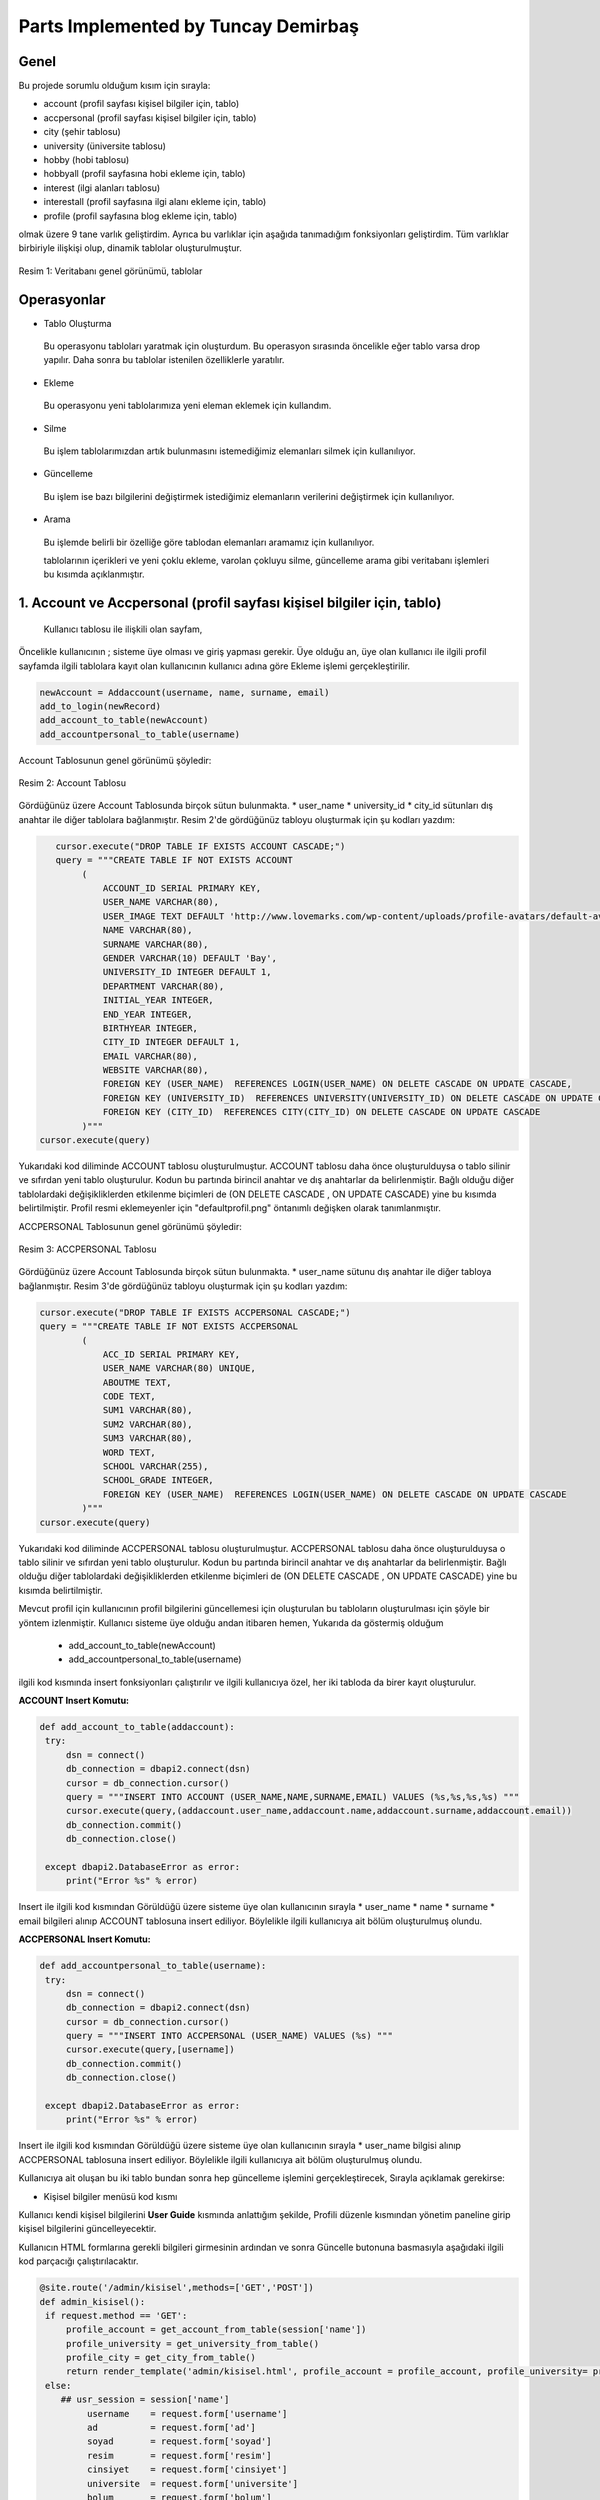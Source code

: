 Parts Implemented by Tuncay Demirbaş
================================
Genel
-----
Bu projede sorumlu olduğum kısım için sırayla:

* account (profil sayfası kişisel bilgiler için, tablo)
* accpersonal (profil sayfası kişisel bilgiler için, tablo)
* city (şehir tablosu)
* university (üniversite tablosu)
* hobby (hobi tablosu)
* hobbyall (profil sayfasına hobi ekleme için, tablo)
* interest (ilgi alanları tablosu)
* interestall (profil sayfasına ilgi alanı ekleme için, tablo)
* profile (profil sayfasına blog ekleme için, tablo)


olmak üzere 9 tane varlık geliştirdim. 
Ayrıca bu varlıklar için aşağıda tanımadığım fonksiyonları geliştirdim.
Tüm varlıklar birbiriyle ilişkişi olup, dinamik tablolar oluşturulmuştur.

.. figure:: tuncay/1.PNG
   :figclass: align-center
   
   Resim 1: Veritabanı genel görünümü, tablolar

Operasyonlar
------------

* Tablo Oluşturma
 Bu operasyonu tabloları yaratmak için oluşturdum. Bu operasyon sırasında öncelikle eğer tablo varsa drop yapılır. Daha sonra bu
 tablolar istenilen özelliklerle yaratılır.
* Ekleme
 Bu operasyonu yeni tablolarımıza yeni eleman eklemek için kullandım. 
* Silme
 Bu işlem tablolarımızdan artık bulunmasını istemediğimiz elemanları silmek için kullanılıyor.
* Güncelleme
 Bu işlem ise bazı bilgilerini değiştirmek istediğimiz elemanların verilerini değiştirmek için kullanılıyor.
* Arama
 Bu işlemde belirli bir özelliğe göre tablodan elemanları aramamız için kullanılıyor. 
 
 tablolarının içerikleri ve yeni çoklu ekleme, varolan çokluyu silme, güncelleme arama gibi veritabanı işlemleri bu kısımda açıklanmıştır.
 
1. Account ve Accpersonal (profil sayfası kişisel bilgiler için, tablo)
---------
 
 Kullanıcı tablosu ile ilişkili olan sayfam,
Öncelikle kullanıcının ;
sisteme üye olması ve giriş yapması gerekir.
Üye olduğu an, üye olan kullanıcı ile ilgili profil sayfamda ilgili tablolara kayıt olan kullanıcının kullanıcı adına göre Ekleme işlemi gerçekleştirilir.

.. code-block:: python

        newAccount = Addaccount(username, name, surname, email)
        add_to_login(newRecord)
        add_account_to_table(newAccount)
        add_accountpersonal_to_table(username)
        
Account Tablosunun genel görünümü şöyledir:

.. figure:: tuncay/2.PNG
   :figclass: align-center
   
   Resim 2: Account Tablosu
   
Gördüğünüz üzere Account Tablosunda birçok sütun bulunmakta.
* user_name
* university_id
* city_id
sütunları dış anahtar ile diğer tablolara bağlanmıştır.
Resim 2'de gördüğünüz tabloyu oluşturmak için şu kodları yazdım:

.. code-block:: python

           cursor.execute("DROP TABLE IF EXISTS ACCOUNT CASCADE;")
           query = """CREATE TABLE IF NOT EXISTS ACCOUNT
                (
                    ACCOUNT_ID SERIAL PRIMARY KEY,
                    USER_NAME VARCHAR(80),
                    USER_IMAGE TEXT DEFAULT 'http://www.lovemarks.com/wp-content/uploads/profile-avatars/default-avatar-tech-guy.png',
                    NAME VARCHAR(80),
                    SURNAME VARCHAR(80),
                    GENDER VARCHAR(10) DEFAULT 'Bay',
                    UNIVERSITY_ID INTEGER DEFAULT 1,
                    DEPARTMENT VARCHAR(80),
                    INITIAL_YEAR INTEGER,
                    END_YEAR INTEGER,
                    BIRTHYEAR INTEGER,
                    CITY_ID INTEGER DEFAULT 1,
                    EMAIL VARCHAR(80),
                    WEBSITE VARCHAR(80),
                    FOREIGN KEY (USER_NAME)  REFERENCES LOGIN(USER_NAME) ON DELETE CASCADE ON UPDATE CASCADE,
                    FOREIGN KEY (UNIVERSITY_ID)  REFERENCES UNIVERSITY(UNIVERSITY_ID) ON DELETE CASCADE ON UPDATE CASCADE,
                    FOREIGN KEY (CITY_ID)  REFERENCES CITY(CITY_ID) ON DELETE CASCADE ON UPDATE CASCADE
                )"""
        cursor.execute(query)
        
Yukarıdaki kod diliminde ACCOUNT tablosu oluşturulmuştur. ACCOUNT tablosu daha önce oluşturulduysa o tablo silinir ve sıfırdan yeni tablo oluşturulur. Kodun bu partında birincil anahtar ve dış anahtarlar da belirlenmiştir. Bağlı olduğu diğer tablolardaki değişikliklerden etkilenme biçimleri de (ON DELETE CASCADE , ON UPDATE CASCADE) yine bu kısımda belirtilmiştir. Profil resmi eklemeyenler için "defaultprofil.png" öntanımlı değişken olarak tanımlanmıştır.

ACCPERSONAL Tablosunun genel görünümü şöyledir:

.. figure:: tuncay/3.PNG
   :figclass: align-center
   
   Resim 3: ACCPERSONAL Tablosu
   
Gördüğünüz üzere Account Tablosunda birçok sütun bulunmakta.
* user_name
sütunu dış anahtar ile diğer tabloya bağlanmıştır.
Resim 3'de gördüğünüz tabloyu oluşturmak için şu kodları yazdım:

.. code-block:: python

        cursor.execute("DROP TABLE IF EXISTS ACCPERSONAL CASCADE;")
        query = """CREATE TABLE IF NOT EXISTS ACCPERSONAL
                (
                    ACC_ID SERIAL PRIMARY KEY,
                    USER_NAME VARCHAR(80) UNIQUE,
                    ABOUTME TEXT,
                    CODE TEXT,
                    SUM1 VARCHAR(80),
                    SUM2 VARCHAR(80),
                    SUM3 VARCHAR(80),
                    WORD TEXT,
                    SCHOOL VARCHAR(255),
                    SCHOOL_GRADE INTEGER,
                    FOREIGN KEY (USER_NAME)  REFERENCES LOGIN(USER_NAME) ON DELETE CASCADE ON UPDATE CASCADE
                )"""
        cursor.execute(query)
        
Yukarıdaki kod diliminde ACCPERSONAL tablosu oluşturulmuştur. ACCPERSONAL tablosu daha önce oluşturulduysa o tablo silinir ve sıfırdan yeni tablo oluşturulur. Kodun bu partında birincil anahtar ve dış anahtarlar da belirlenmiştir. Bağlı olduğu diğer tablolardaki değişikliklerden etkilenme biçimleri de (ON DELETE CASCADE , ON UPDATE CASCADE) yine bu kısımda belirtilmiştir.

Mevcut profil için kullanıcının profil bilgilerini güncellemesi için oluşturulan bu tabloların oluşturulması için şöyle bir yöntem izlenmiştir.
Kullanıcı sisteme üye olduğu andan itibaren hemen, Yukarıda da göstermiş olduğum 
 * add_account_to_table(newAccount)
 * add_accountpersonal_to_table(username)
ilgili kod kısmında insert fonksiyonları çalıştırılır ve ilgili kullanıcıya özel,
her iki tabloda da birer kayıt oluşturulur.

**ACCOUNT Insert Komutu:**

.. code-block:: python

   def add_account_to_table(addaccount):
    try:
        dsn = connect()
        db_connection = dbapi2.connect(dsn)
        cursor = db_connection.cursor()
        query = """INSERT INTO ACCOUNT (USER_NAME,NAME,SURNAME,EMAIL) VALUES (%s,%s,%s,%s) """
        cursor.execute(query,(addaccount.user_name,addaccount.name,addaccount.surname,addaccount.email))
        db_connection.commit()
        db_connection.close()

    except dbapi2.DatabaseError as error:
        print("Error %s" % error)
        
Insert ile ilgili kod kısmından Görüldüğü üzere sisteme üye olan kullanıcının sırayla
* user_name
* name
* surname
* email
bilgileri alınıp ACCOUNT tablosuna insert ediliyor. Böylelikle ilgili kullanıcıya ait bölüm oluşturulmuş olundu.

**ACCPERSONAL Insert Komutu:**

.. code-block:: python

   def add_accountpersonal_to_table(username):
    try:
        dsn = connect()
        db_connection = dbapi2.connect(dsn)
        cursor = db_connection.cursor()
        query = """INSERT INTO ACCPERSONAL (USER_NAME) VALUES (%s) """
        cursor.execute(query,[username])
        db_connection.commit()
        db_connection.close()

    except dbapi2.DatabaseError as error:
        print("Error %s" % error)
        
Insert ile ilgili kod kısmından Görüldüğü üzere sisteme üye olan kullanıcının sırayla
* user_name
bilgisi alınıp ACCPERSONAL tablosuna insert ediliyor. Böylelikle ilgili kullanıcıya ait bölüm oluşturulmuş olundu. 

Kullanıcıya ait oluşan bu iki tablo bundan sonra hep güncelleme işlemini gerçekleştirecek, Sırayla açıklamak gerekirse:

* Kişisel bilgiler menüsü kod kısmı

Kullanıcı kendi kişisel bilgilerini **User Guide** kısmında anlattığım şekilde, Profili düzenle kısmından yönetim paneline girip kişisel bilgilerini güncelleyecektir.

Kullanıcın HTML formlarına gerekli bilgileri girmesinin ardından ve sonra Güncelle butonuna basmasıyla
aşağıdaki ilgili kod parçacığı çalıştırılacaktır.

.. code-block:: python

   @site.route('/admin/kisisel',methods=['GET','POST'])
   def admin_kisisel():
    if request.method == 'GET':
        profile_account = get_account_from_table(session['name'])
        profile_university = get_university_from_table()
        profile_city = get_city_from_table()
        return render_template('admin/kisisel.html', profile_account = profile_account, profile_university= profile_university, profile_city=profile_city)
    else:
       ## usr_session = session['name']
            username    = request.form['username']
            ad          = request.form['ad']
            soyad       = request.form['soyad']
            resim       = request.form['resim']
            cinsiyet    = request.form['cinsiyet']
            universite  = request.form['universite']
            bolum       = request.form['bolum']
            giris       = request.form['giris']
            bitis       = request.form['bitis']
            dogum       = request.form['dogum']
            sehir       = request.form['sehir']
            eposta      = request.form['eposta']
            web         = request.form['web']
            update_account_from_table(username,ad,soyad,resim,cinsiyet,universite,bolum,giris,bitis,dogum,sehir,eposta,web)
            return redirect(url_for('site.admin_kisisel'))
            
Yukarıdaki kod parçacığında kullanıcın HTML formlarına girdiği bilgiler **request.form** ile alınıp bir değişkene atanıp fonksiyon aracılığıyla  **update_account_from_table** 'e gönderilir bilgiler.

**update_account_from_table Kod bloğu**

.. code-block:: python

   def update_account_from_table (username,ad,soyad,resim,cinsiyet,universite,bolum,giris,bitis,dogum,sehir,eposta,web):
    try:
        dsn = connect()
        db_connection = dbapi2.connect(dsn)
        cursor = db_connection.cursor()
        query = """UPDATE ACCOUNT SET
        USER_IMAGE=%s, NAME=%s, SURNAME=%s, GENDER=%s, UNIVERSITY_ID=%s, DEPARTMENT=%s, INITIAL_YEAR=%s,
        END_YEAR=%s, BIRTHYEAR=%s, CITY_ID=%s , EMAIL=%s , WEBSITE=%s
        WHERE USER_NAME=%s"""
        cursor.execute(query,(resim,ad,soyad,cinsiyet,universite,bolum,giris,bitis,dogum,sehir,eposta,web,username))
        db_connection.commit()
        db_connection.close()
    except dbapi2.DatabaseError as error:
        print("Error %s" % error)
        
update_account_from_table kod bloğunda görmüş olduğunuz üzere, fonksiyon aracağıyla gönderilen bilgiler, UPDATE sql komutuna işletilip, güncelleme işlemi gerçekleştiriliyor.


* Tanıt Kendini menüsü kod kısmı

Kullanıcı kendi kişisel bilgilerini **User Guide** kısmında anlattığım şekilde, Profili düzenle kısmından yönetim paneline girip kişisel bilgilerini güncelleyecektir.

Kullanıcın HTML formlarına gerekli bilgileri girmesinin ardından ve sonra Güncelle butonuna basmasıyla
aşağıdaki ilgili kod parçacığı çalıştırılacaktır.

.. code-block:: python

   @site.route('/admin/kisiselekbilgi',methods=['GET','POST'])
   def admin_tanitma():
    if request.method == 'GET':
        profile_account = get_accountpersonal_from_table(session['name'])
        return render_template('admin/tanitma.html',  profile_account = profile_account)
    else:
        username    = request.form['username']
        hakkimda    = request.form['hakkimda']
        kod         = request.form['kod']
        sum1         = request.form['sum1']
        sum2        = request.form['sum2']
        sum3         = request.form['sum3']
        soz         = request.form['soz']
        lise         = request.form['lise']
        ort         = request.form['ort']
        update_accountpersonal_from_table(username,hakkimda,kod,sum1,sum2,sum3,soz,lise,ort)
        return redirect(url_for('site.admin_tanitma'))
            
Yukarıdaki kod parçacığında kullanıcın HTML formlarına girdiği bilgiler **request.form** ile alınıp bir değişkene atanıp fonksiyon aracılığıyla  **update_accountpersonal_from_table** 'e gönderilir bilgiler.

**update_accountpersonal_from_table Kod bloğu**

.. code-block:: python

   def update_accountpersonal_from_table(username,hakkimda,kod,sum1,sum2,sum3,soz,lise,ort):
    try:
        dsn = connect()
        db_connection = dbapi2.connect(dsn)
        cursor = db_connection.cursor()
        query = """UPDATE ACCPERSONAL SET
        ABOUTME=%s , CODE=%s, SUM1=%s, SUM2=%s, SUM3=%s, WORD=%s, SCHOOL=%s, SCHOOL_GRADE=%s
        WHERE USER_NAME=%s"""
        cursor.execute(query,(hakkimda,kod,sum1,sum2,sum3,soz,lise,ort,username))
        db_connection.commit()
        db_connection.close()
    except dbapi2.DatabaseError as error:
        print("Error %s" % error)
        
update_accountpersonal_from_table kod bloğunda görmüş olduğunuz üzere, fonksiyon aracağıyla gönderilen bilgiler, UPDATE sql komutuna işletilip, güncelleme işlemi gerçekleştiriliyor.


gerekli güncelleme işlemleri sonrası veritabanında ACCOUNT ve ACCPERSONAL tablolarının kayıt görünümü şöyle olacaktır sırayla:

.. figure:: tuncay/4.PNG
   :figclass: align-center
   
   Resim 4: ACCOUNT Tablosundaki kayıtlar
   
.. figure:: tuncay/5.PNG
   :figclass: align-center
   
   Resim 5: ACCPERSONAL Tablosundaki kayıtlar   
   
2. Profile (profil sayfası blog işlemleri, tablo)
--------

Sistemdeki kayıtlı kullanıcı giriş yaptığı kullanıcı adıyla profil sayfasında her türlü değişikliği yapabilir, 
birden fazla Blog ekleyebilir, düzenleyebilir, silebilir. kısacası **CRUD** işlemlerinin hepsi yapılmaktadır.

.. figure:: tuncay/6.PNG
   :figclass: align-center
   
   Resim 6: profile tablosu genel görünümü
   
Tüm sütunlar varlık içerisinde tanımlanmıştır ve user_name ile relation sağlanmıştır.

Kullanıcı profil sayfasına girip,
Blog kısmında, kullanıcı kendi kişisel sayfası için istediği kadar blog ekleyebilir, silebilir, güncelleyebilir, ve son olarak
her kullanıcının profil sayfasından URL uzatısı **profile/<user-name>** olduğu için, GET metodu ile user_name alınıp SELECT komutu ile ve WHERE koşulu ile sadece ilgili kullanıcıya özel blog yazılarının getirilmesi sağlanmıştır.

**Blog tablosnun create edilmesi**

.. code-block:: python

   def init_profile_table():
    try:
        dsn = connect()
        db_connection = dbapi2.connect(dsn)
        cursor = db_connection.cursor()
        cursor.execute("DROP TABLE IF EXISTS PROFILE CASCADE;")
        query = """CREATE TABLE IF NOT EXISTS PROFILE
                (
                    BLOG_ID SERIAL PRIMARY KEY,
                    USER_NAME VARCHAR(80) NOT NULL,
                    TITLE VARCHAR(80),
                    CONTENT TEXT NOT NULL,
                    FOREIGN KEY (USER_NAME)  REFERENCES LOGIN(USER_NAME) ON DELETE CASCADE ON UPDATE CASCADE
                )"""
        cursor.execute(query)
        
Yukarıdaki kod diliminde PROFILE tablosu oluşturulmuştur. PROFILE tablosu daha önce oluşturulduysa o tablo silinir ve sıfırdan yeni tablo oluşturulur. Kodun bu partında birincil anahtar olarak BLOG_ID belirlenmiştir. ve ON DELETE CASCADE ON UPDATE CASCADE işlemleri yapılmıştır. relation sağlanmıştır diğer tablolarla.

zaten en üstte belirttiğim gibi proje çalıştırıldığı gibi **server.py** de init_profile_table komutu işletilir ve tüm tablolar başlangıçta CREATE edilir.

* Blog Ekleme işlemi

.. code-block:: python

   @site.route('/admin/blog/add',methods=['GET','POST'])
   def add_blog():
    if request.method == 'GET':
        return render_template('admin/blog_ekle.html')
    else:
        user_name = session['name']
        title = request.form['title']
        content = request.form['content']
        newProfile = Profile(user_name,title,content)
        add_profile_to_table(newProfile)
        return redirect(url_for('site.blog'))
        
HTML formlarından alınan bilgiler fonksiyon aracılığıyla  önce   Profile.py tanımlı olan koda işletilir.

**Profil.py**

.. code-block:: python

   class Profile:
    def __init__(self,user_name,title,content):
        self.user_name = user_name
        self.title = title
        self.content = content    
        
Profile ile işletilen veriler, newProfile  değişkenine aktarılır ve ordan da   add_profile_to_table fonskiyonuna gönderilir.

.. code-block:: python

   def add_profile_to_table(profile):
    try:
        dsn = connect()
        db_connection = dbapi2.connect(dsn)
        cursor = db_connection.cursor()
        query = """INSERT INTO PROFILE (USER_NAME,TITLE,CONTENT) VALUES (%s,%s,%s) """
        cursor.execute(query,(profile.user_name,profile.title,profile.content))
        db_connection.commit()
        db_connection.close()
        
Yukarıda belirtilen kod parçacığında ekleme işlemi gerçekleştirilir.

**Güncelleme Fonksiyonu**
.. code-block:: python

   def update_profile_from_table (title,content,blog_id):
    try:
        dsn = connect()
        db_connection = dbapi2.connect(dsn)
        cursor = db_connection.cursor()
        query = """UPDATE PROFILE SET TITLE=%s, CONTENT=%s WHERE BLOG_ID=%s"""
        cursor.execute(query,(title,content,blog_id))
        db_connection.commit()
        db_connection.close()
    except dbapi2.DatabaseError as error:
        print("Error %s" % error)

Aynı Add mantığında olduğu gibi kullanıcıdan HTML formları aracılığı ile bilgiler alınır ve sql kodu olarak işletilir.

**Silme Fonksiyonu**

.. code-block:: python

   def remove_profile_from_table(blog_id):
    try:
        dsn = connect()
        db_connection = dbapi2.connect(dsn)
        cursor = db_connection.cursor()
        query = """DELETE FROM PROFILE WHERE BLOG_ID = %s"""
        cursor.execute(query,(blog_id,))
        db_connection.commit()
        db_connection.close()
    except dbapi2.DatabaseError as error:
        print("Error %s" % error)
        
Silinmek istenen çoklunun birincil anahtarı olan BLOG_ID'sini alarak fonksiyona gönderir ve çokluyu siler.        

**Seçme Fonksiyonu ile ilgili kullanıcıya özel blogların getirilmesi**

.. code-block:: python

   def get_profile_from_table(asd):
    try:
        dsn = connect()
        db_connection = dbapi2.connect(dsn)
        cursor = db_connection.cursor()
        query = """SELECT BLOG_ID,USER_NAME,TITLE,CONTENT FROM PROFILE WHERE (USER_NAME = %s)"""
        cursor.execute(query,[asd])
        fetchedData = cursor.fetchall()
        db_connection.commit()
        db_connection.close()
        return fetchedData;

    except dbapi2.DatabaseError as error:
        print("Error %s" % error)
        
where komutu ile koşul belirtilip seçili kayıt getirilir sadece.

**3. İlgi alanı ve Hobi veritabanı kısmı**
-----------

Aşağıda belirtilen 4 varlık ile ilgili bilgiler verilecektir.

* hobby (hobi tablosu)
* hobbyall (profil sayfasına hobi ekleme için, tablo)
* interest (ilgi alanları tablosu)
* interestall (profil sayfasına ilgi alanı ekleme için, tablo)

bu 4 temel varlık profil sayfasına kullanıcın hobi ve ilgi alanları eklemesi veya bu ilgi alanları ve hobi listesindeki verilere yeni veriler eklemesi silmesi güncellemesini içerir.

Öncelikle bu 4 varlığın CREATE edilme komutu sırayla şöyledir:

**HOBBY Tablosu**

.. code-block:: python

        cursor.execute("DROP TABLE IF EXISTS HOBBY CASCADE;")
        query = """CREATE TABLE IF NOT EXISTS HOBBY
                (
                    HOBBY_ID SERIAL PRIMARY KEY,
                    HOBBY_NAME TEXT
                )"""
        cursor.execute(query)
        
.. figure:: tuncay/7.PNG
   :figclass: align-center
   
   Resim 7: HOBBY tablosu genel görünümü

**INTEREST Tablosu**

.. code-block:: python

        cursor.execute("DROP TABLE IF EXISTS INTEREST CASCADE;")
        query = """CREATE TABLE IF NOT EXISTS INTEREST
                (
                    INTEREST_ID SERIAL PRIMARY KEY,
                    INTEREST_NAME TEXT
                )"""
        cursor.execute(query)

.. figure:: tuncay/8.PNG
   :figclass: align-center
   
   Resim 8: INTEREST tablosu genel görünümü


**HOBBYALL Tablosu**

.. code-block:: python

        cursor.execute("DROP TABLE IF EXISTS HOBBYALL CASCADE;")
        query = """CREATE TABLE IF NOT EXISTS HOBBYALL
                (
                    ID SERIAL PRIMARY KEY,
                    USER_NAME VARCHAR(80),
                    HOBBY_ID INTEGER,
                    ORD INTEGER,
                    FOREIGN KEY (USER_NAME)  REFERENCES ACCPERSONAL(USER_NAME) ON DELETE CASCADE ON UPDATE CASCADE,
                    FOREIGN KEY (HOBBY_ID)  REFERENCES HOBBY(HOBBY_ID) ON DELETE CASCADE ON UPDATE CASCADE
                )"""
        cursor.execute(query)
        
.. figure:: tuncay/9.PNG
   :figclass: align-center
   
   Resim 9: HOBBYALL tablosu genel görünümü

**INTERESTALL Tablosu**

.. code-block:: python

        cursor.execute("DROP TABLE IF EXISTS INTERESTALL CASCADE;")
        query = """CREATE TABLE IF NOT EXISTS INTERESTALL
                (
                    ID SERIAL PRIMARY KEY,
                    USER_NAME VARCHAR(80),
                    INTEREST_ID INTEGER,
                    ORD INTEGER,
                    FOREIGN KEY (USER_NAME)  REFERENCES ACCPERSONAL(USER_NAME) ON DELETE CASCADE ON UPDATE CASCADE,
                    FOREIGN KEY (INTEREST_ID)  REFERENCES INTEREST(INTEREST_ID) ON DELETE CASCADE ON UPDATE CASCADE
                )"""
        cursor.execute(query)
        
.. figure:: tuncay/10.PNG
   :figclass: align-center
   
   Resim 10: INTERESTALL tablosu genel görünümü
        
        
proje çalıştırıldığı gibi **server.py** de init_profile_table komutu işletilir ve tüm tablolar başlangıçta CREATE edilir.

Yukarıdaki kod dilimlerinde tablolar oluşturulmuştur. Bu tablolar daha önce oluşturulduysa o tablo silinir ve sıfırdan yeni tablo oluşturulur. Kodun bu partında birincil anahtar ve dış anahtarlar da belirlenmiştir. Bağlı olduğu diğer tablolardaki değişikliklerden etkilenme biçimleri de (ON DELETE CASCADE , ON UPDATE CASCADE) yine bu kısımda belirtilmiştir. 


**Başlangıç Eklemeleri**

.. code-block:: python

        cursor.execute(query)
        query="""
        INSERT INTO HOBBY(HOBBY_NAME) VALUES
        ('Kitap okumak'),
        ('Müzik dinlemek'),
        ('Futbol oynamak'),
        ('Sinemaya gitmek'),
        ('Uyumak :)'),
        ('Yüzmek'),
        ('Tenis oynamak'),
        ('Fotoğraf çekmek');
        """
        cursor.execute(query)

        query="""
        INSERT INTO INTEREST(INTEREST_NAME) VALUES
        ('İnternet'),
        ('Bilgisayar'),
        ('Seyehat'),
        ('Veri Madenciliği'),
        ('Yemek'),
        ('Kahve'),
        ('Çay'),
        ('Programlama');
        """
        cursor.execute(query)
        db_connection.commit()
        
Hobby ve interest tabloları için başlangıçta kayıtlar eklenmiştir.
*Kullanıcı bu kayıtlara yeni kayıtlar ekleyebilir, silebilir, güncelleyebilir.*

HOBBYALL ve INTERESTALL tabloları, profil sayfasına kullanıcın hobi ve ilgi alanı eklemesi için yapılmıştır.
Kullanıcı bu tablolara ekleme ve silme işlemini yapabilir.

Sırayla Ekleme ve Silme işlemleri göstermem gerekirse:

**HOBBYALL**
.. code-block:: python

   def add_hobbyall_to_table(userid,hobi,ord):
    try:
        dsn = connect()
        db_connection = dbapi2.connect(dsn)
        cursor = db_connection.cursor()
        query = """INSERT INTO HOBBYALL (USER_NAME, HOBBY_ID, ORD) VALUES (%s,%s,%s) """
        cursor.execute(query,(userid, hobi, ord))
        db_connection.commit()
        db_connection.close()

    except dbapi2.DatabaseError as error:
        print("Error %s" % error)
        
.. code-block:: python

   def get_hobbyall_from_table(asd):
    try:
        dsn = connect()
        db_connection = dbapi2.connect(dsn)
        cursor = db_connection.cursor()
        query = """SELECT HOBBYALL.ORD, HOBBY.HOBBY_NAME, HOBBYALL.ID FROM HOBBYALL, HOBBY
        WHERE (HOBBYALL.HOBBY_ID = HOBBY.HOBBY_ID) AND (USER_NAME = %s) ORDER BY HOBBYALL.ORD"""
        cursor.execute(query,[asd])
        fetchedData = cursor.fetchall()
        db_connection.commit()
        db_connection.close()
        return fetchedData;

    except dbapi2.DatabaseError as error:
        print("Error %s" % error)
        
.. code-block:: python

   def remove_hobbyall_from_table(hobbyall_id):
    try:
        dsn = connect()
        db_connection = dbapi2.connect(dsn)
        cursor = db_connection.cursor()
        query = """DELETE FROM HOBBYALL WHERE ID = %s"""
        cursor.execute(query,(hobbyall_id,))
        db_connection.commit()
        db_connection.close()
    except dbapi2.DatabaseError as error:
        print("Error %s" % error)
        
Yukarıda görülen 3 temel kod Seçme, Ekleme ve silme işlemleri Hobbyall tablosu için.
Kullanıcı bu tablo aracılığıyla profil sayfasına hobi ekler.
burada hobi_id , hobby tablosundaki hobby_id ile ilişkilidir. Foreign key yapılmıştır zaten tüm tablolarda.


**INTERESTALL**

.. code-block:: python

   def add_ilgiall_to_table(userid,ilgi,ord):
    try:
        dsn = connect()
        db_connection = dbapi2.connect(dsn)
        cursor = db_connection.cursor()
        query = """INSERT INTO INTERESTALL (USER_NAME, INTEREST_ID, ORD) VALUES (%s,%s,%s) """
        cursor.execute(query,(userid, ilgi, ord))
        db_connection.commit()
        db_connection.close()

    except dbapi2.DatabaseError as error:
        print("Error %s" % error)
        
.. code-block:: python

   def get_ilgiall_from_table(asd):
    try:
        dsn = connect()
        db_connection = dbapi2.connect(dsn)
        cursor = db_connection.cursor()
        query = """SELECT INTERESTALL.ORD, INTEREST.INTEREST_NAME, INTERESTALL.ID FROM INTERESTALL, INTEREST
        WHERE (INTERESTALL.INTEREST_ID = INTEREST.INTEREST_ID) AND (USER_NAME = %s) ORDER BY INTERESTALL.ORD"""
        cursor.execute(query,[asd])
        fetchedData = cursor.fetchall()
        db_connection.commit()
        db_connection.close()
        return fetchedData;

    except dbapi2.DatabaseError as error:
        print("Error %s" % error)
        
.. code-block:: python

   def remove_ilgiall_from_table(hobbyall_id):
    try:
        dsn = connect()
        db_connection = dbapi2.connect(dsn)
        cursor = db_connection.cursor()
        query = """DELETE FROM INTERESTALL WHERE ID = %s"""
        cursor.execute(query,(hobbyall_id,))
        db_connection.commit()
        db_connection.close()
    except dbapi2.DatabaseError as error:
        print("Error %s" % error)
        
Yukarıda görülen 3 temel kod Seçme, Ekleme ve silme işlemleri INTERESTALL tablosu için.
Kullanıcı bu tablo aracılığıyla profil sayfasına ilgi alanı ekler.
burada ID , ilgi tablosundaki INTEREST_ID ile ilişkilidir. Foreign key yapılmıştır zaten tüm tablolarda.

CRUD işlemleri başarılı bir şekilde yapılmakta olup, tablolar dinamiktir.

**4. CITY ve UNIVERSITY Tabloları**
----------

Burada tanımladığım city ve university tablolarını açıklayacağım.
Profile menüsü altında, Kişisel Bilgiler kısmında yer şehir ve üniversite bölümündeki veriler
city ve university tablolarından çekilmektedir.

*Tabloların create edilme kodu:*

.. code-block:: python

        cursor.execute("DROP TABLE IF EXISTS UNIVERSITY CASCADE;")
        query = """CREATE TABLE IF NOT EXISTS UNIVERSITY
                (
                    UNIVERSITY_ID SERIAL PRIMARY KEY,
                    UNIVERSITY_NAME TEXT
                )"""
        cursor.execute(query)

        cursor.execute("DROP TABLE IF EXISTS CITY CASCADE;")
        query = """CREATE TABLE IF NOT EXISTS CITY
                (
                    CITY_ID SERIAL PRIMARY KEY,
                    CITY_NAME TEXT
                )"""
        cursor.execute(query)
        
.. code-block:: python

        query="""
        INSERT INTO UNIVERSITY(UNIVERSITY_NAME) VALUES
        ('İstanbul Teknik Üniversitesi'),
        ('Boğaziçi Üniversitesi'),
        ('Orta Doğu Teknik Üniversitesi'),
        ('Bilkent Üniversitesi');
        """
        cursor.execute(query)
        query="""
        INSERT INTO CITY(CITY_NAME) VALUES
        ('İstanbul'),
        ('Ankara'),
        ('İzmir'),
        ('Bursa');
        """
        cursor.execute(query)
        
Yukarıdaki kod bloğunda, tabloların create edilme ve default olarak insert edilme kodları gösterilmiştir.
Tabloların görünümü şöyledir:

.. figure:: tuncay/11.PNG
   :figclass: align-center
   
   Resim 11: CITY tablosu genel görünümü
   
.. figure:: tuncay/12.PNG
   :figclass: align-center
   
   Resim 12: UNIVERSITY tablosu genel görünümü
   
   
Genel olarak tüm varlıklarımdan detaylı bir şekilde bahsettim. ve istenilen görevleri yerine getirip, başarıyla projeye impelement ettim.

Bunun yanında ayrıca session tanımı da yapıldı ve böylelikle kullanıcı etkileşimi sağlanmış oldu 
ayrıca kullanıcı sistem çıkış yaptığında da session boşaltılmış oluyor.

**session kod kısmı**

.. code-block:: python

        if check == 1:
            session['name'] = username
            return redirect(url_for('site.signed_in'))

.. code-block:: python

   @site.route('/cikis', methods=['GET'])
   def cikis():
    session['name'] = ""
    return redirect(url_for('site.home_page'))
    
Ayrıca kullanıcı giriş yapmadan kullanıcıların profil sayfasını göremez.
ayrıca sistemde kayıtlı olmayan bir kullanıcıya ulaşmak isterse direk anasayfaya yönlendirilecek
Şöyle ki:

.. code-block:: python

   @site.route('/profile/<username>',methods=['GET','POST'])
   def profile(username):
    if request.method == 'GET':
        profile_account     = get_account_from_table(username)
        if not profile_account:
            return redirect(url_for('site.home_page'))
        elif username not in profile_account[0]:
            return redirect(url_for('site.home_page'))
            
            
